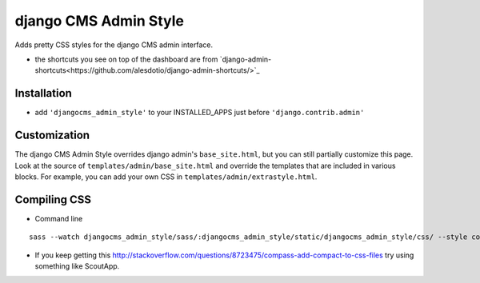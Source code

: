 ======================
django CMS Admin Style
======================

Adds pretty CSS styles for the django CMS admin interface.

.. image:: https://raw.github.com/divio/djangocms-admin-style/gh-pages/images/img1.png

.. image:: https://raw.github.com/divio/djangocms-admin-style/gh-pages/images/img3.png

* the shortcuts you see on top of the dashboard are from `django-admin-shortcuts<https://github.com/alesdotio/django-admin-shortcuts/>`_

Installation
============

* add ``'djangocms_admin_style'`` to your INSTALLED_APPS just before ``'django.contrib.admin'``


Customization
=============

The django CMS Admin Style overrides django admin's ``base_site.html``, but you can still partially customize this page.
Look at the source of ``templates/admin/base_site.html`` and override the templates that are included in various blocks.
For example, you can add your own CSS in ``templates/admin/extrastyle.html``.


Compiling CSS
=============

* Command line

::

    sass --watch djangocms_admin_style/sass/:djangocms_admin_style/static/djangocms_admin_style/css/ --style compact


* If you keep getting this http://stackoverflow.com/questions/8723475/compass-add-compact-to-css-files try using something like ScoutApp.
